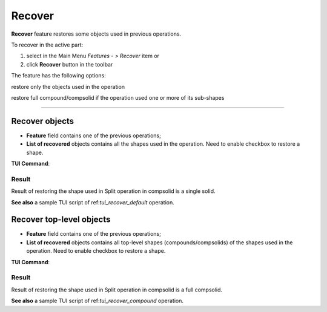 .. |recover.icon|    image:: images/recover.png

Recover
=======

**Recover** feature restores some objects used in previous operations.

To recover in the active part:

#. select in the Main Menu *Features - > Recover* item or
#. click |recover.icon| **Recover** button in the toolbar

The feature has the following options:

.. image:: images/recover_default_32x32.png
   :align: left
   :height: 24px

restore only the objects used in the operation

.. image:: images/recover_compound_32x32.png
   :align: left
   :height: 24px

restore full compound/compsolid if the operation used one or more of its sub-shapes

--------------------------------------------------------------------------------

Recover objects
---------------

.. image:: images/recover_mode_default.png
   :align: center

.. centered::
   Recover objects used in operation

- **Feature** field contains one of the previous operations;
- **List of recovered** objects contains all the shapes used in the operation. Need to enable checkbox to restore a shape.

**TUI Command**:

.. py:function:: model.addRecover(Part_doc, feature, [recovering_results])

    :param part: The current part object.
    :param string: The name of the feature.
    :param list: A list of results used in the feature.
    :return: Created object.

Result
""""""

Result of restoring the shape used in Split operation in compsolid is a single solid.

.. image:: images/recover_res_default.png
   :align: center

.. centered::
   Recover a solid

**See also** a sample TUI script of ref:`tui_recover_default` operation.


Recover top-level objects
-------------------------

.. image:: images/recover_mode_compound.png
   :align: center

.. centered::
   Recover top-level compounds/compsolids of objects used in operation

- **Feature** field contains one of the previous operations;
- **List of recovered** objects contains all top-level shapes (compounds/compsolids) of the shapes used in the operation. Need to enable checkbox to restore a shape.

**TUI Command**:

.. py:function:: model.addRecover(Part_doc, feature, [recovering_results], True)

    :param part: The current part object.
    :param string: The name of the feature.
    :param list: A list of results used in the feature.
    :param boolean: *True* to specify restoring compounds.
    :return: Created object.

Result
""""""

Result of restoring the shape used in Split operation in compsolid is a full compsolid.

.. image:: images/recover_res_compound.png
   :align: center

.. centered::
   Recover a compsolid

**See also** a sample TUI script of ref:`tui_recover_compound` operation.

